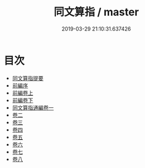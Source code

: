 #+TITLE: 同文算指 / master
#+DATE: 2019-03-29 21:10:31.637426
* 目次
 - [[file:KR3f0046_000.txt::000-1a][同文算指提要]]
 - [[file:KR3f0046_000.txt::000-4a][前編序]]
 - [[file:KR3f0046_001.txt::001-1a][前編卷上]]
 - [[file:KR3f0046_002.txt::002-1a][前編卷下]]
 - [[file:KR3f0046_003.txt::003-1a][同文算指通編卷一]]
 - [[file:KR3f0046_004.txt::004-1a][卷二]]
 - [[file:KR3f0046_005.txt::005-1a][卷三]]
 - [[file:KR3f0046_006.txt::006-1a][卷四]]
 - [[file:KR3f0046_007.txt::007-1a][卷五]]
 - [[file:KR3f0046_008.txt::008-1a][卷六]]
 - [[file:KR3f0046_009.txt::009-1a][卷七]]
 - [[file:KR3f0046_010.txt::010-1a][卷八]]
